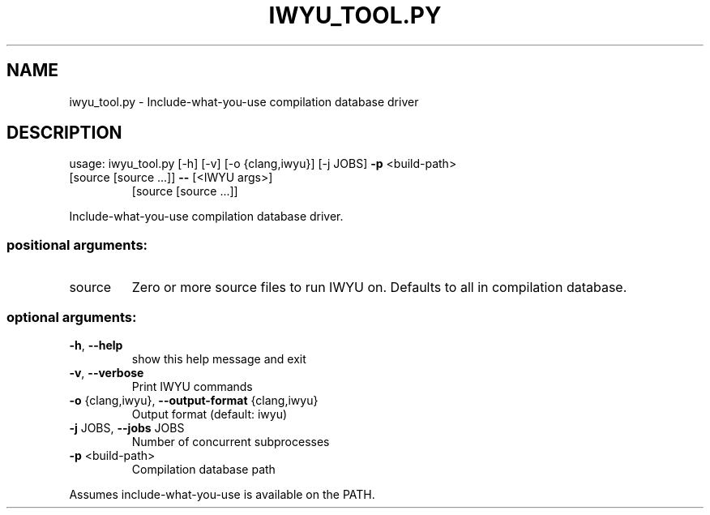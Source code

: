.\" DO NOT MODIFY THIS FILE!  It was generated by help2man 1.47.6.
.TH IWYU_TOOL.PY "1" "September 2018" "iwyu_tool.py 6.0-2" "User Commands"
.SH NAME
iwyu_tool.py \- Include-what-you-use compilation database driver
.SH DESCRIPTION
usage: iwyu_tool.py [\-h] [\-v] [\-o {clang,iwyu}] [\-j JOBS] \fB\-p\fR <build\-path>
.TP
[source [source ...]] \fB\-\-\fR [<IWYU args>]
[source [source ...]]
.PP
Include\-what\-you\-use compilation database driver.
.SS "positional arguments:"
.TP
source
Zero or more source files to run IWYU on. Defaults to
all in compilation database.
.SS "optional arguments:"
.TP
\fB\-h\fR, \fB\-\-help\fR
show this help message and exit
.TP
\fB\-v\fR, \fB\-\-verbose\fR
Print IWYU commands
.TP
\fB\-o\fR {clang,iwyu}, \fB\-\-output\-format\fR {clang,iwyu}
Output format (default: iwyu)
.TP
\fB\-j\fR JOBS, \fB\-\-jobs\fR JOBS
Number of concurrent subprocesses
.TP
\fB\-p\fR <build\-path>
Compilation database path
.PP
Assumes include\-what\-you\-use is available on the PATH.
